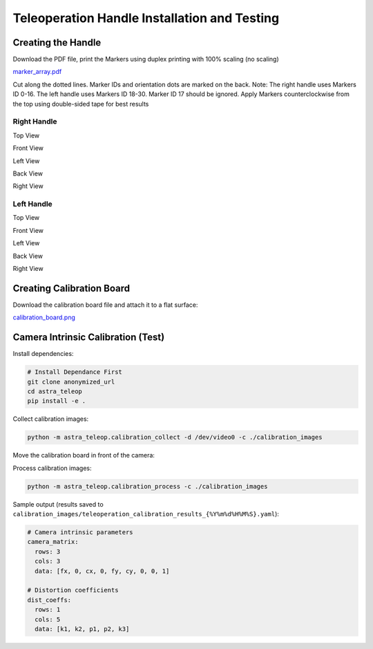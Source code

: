 Teleoperation Handle Installation and Testing
=============================================

Creating the Handle
-------------------

Download the PDF file, print the Markers using duplex printing with 100% scaling (no scaling)

`marker_array.pdf <https://yaag.w5.cx/U2FsdGVkX18JWLtxzQSCU4InDpNB2fLr2vgDtLm-O_c6cfO3YwLUr62NVYAb4qclbq4g9Wy-3Zd2CEuDtzGGJ6HDWuJOhYf9vzKpqtEG2QqO6VteSwiTWs64P-3_8iVL748-uxiquYXUYx9g0anTqLcIUMvnPbz5va4snC_AxNJluMtnTQSIiYSAdX889XqneSYBclCPMF0OTVij74bEdOhPNRgE43P0nXax1TfdESs/code/astra_ws/non_ros_src/astra_teleop/src/astra_teleop/marker_array.pdf>`_

.. image:: images/teleoperation_image.png
   :alt: Marker array PDF

.. image:: images/teleoperation_image1.png
   :alt: Marker printing

Cut along the dotted lines. Marker IDs and orientation dots are marked on the back. Note: The right handle uses Markers ID 0-16. The left handle uses Markers ID 18-30. Marker ID 17 should be ignored. Apply Markers counterclockwise from the top using double-sided tape for best results

Right Handle
~~~~~~~~~~~~

.. image:: images/teleoperation_image2.png
   :alt: Right handle top view

Top View

.. image:: images/teleoperation_image3.png
   :alt: Right handle front view

Front View

.. image:: images/teleoperation_image4.png
   :alt: Right handle left view

Left View

.. image:: images/teleoperation_image5.png
   :alt: Right handle back view

Back View

.. image:: images/teleoperation_image6.png
   :alt: Right handle right view

Right View

Left Handle
~~~~~~~~~~~

.. image:: images/teleoperation_image7.png
   :alt: Left handle top view

Top View

.. image:: images/teleoperation_image8.png
   :alt: Left handle front view

Front View

.. image:: images/teleoperation_image9.png
   :alt: Left handle left view

Left View

.. image:: images/teleoperation_image10.png
   :alt: Left handle back view

Back View

.. image:: images/teleoperation_image11.png
   :alt: Left handle right view

Right View

Creating Calibration Board
--------------------------

Download the calibration board file and attach it to a flat surface:

`calibration_board.png <anonymized_url>`_

Camera Intrinsic Calibration (Test)
-----------------------------------

Install dependencies:

.. code-block:: bash

   # Install Dependance First
   git clone anonymized_url
   cd astra_teleop
   pip install -e .

Collect calibration images:

.. code-block:: bash

   python -m astra_teleop.calibration_collect -d /dev/video0 -c ./calibration_images

Move the calibration board in front of the camera:

.. image:: images/teleoperation_image12.png
   :alt: Calibration board setup

Process calibration images:

.. code-block:: bash

   python -m astra_teleop.calibration_process -c ./calibration_images

Sample output (results saved to ``calibration_images/teleoperation_calibration_results_{%Y%m%d%H%M%S}.yaml``):

.. code-block:: yaml

   # Camera intrinsic parameters
   camera_matrix:
     rows: 3
     cols: 3
     data: [fx, 0, cx, 0, fy, cy, 0, 0, 1]
   
   # Distortion coefficients
   dist_coeffs:
     rows: 1
     cols: 5
     data: [k1, k2, p1, p2, k3]
